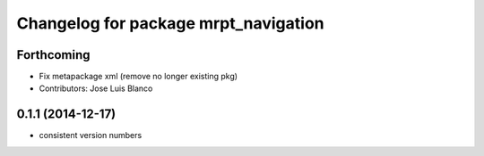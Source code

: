 ^^^^^^^^^^^^^^^^^^^^^^^^^^^^^^^^^^^^^
Changelog for package mrpt_navigation
^^^^^^^^^^^^^^^^^^^^^^^^^^^^^^^^^^^^^

Forthcoming
-----------
* Fix metapackage xml (remove no longer existing pkg)
* Contributors: Jose Luis Blanco

0.1.1 (2014-12-17)
------------------
* consistent version numbers

